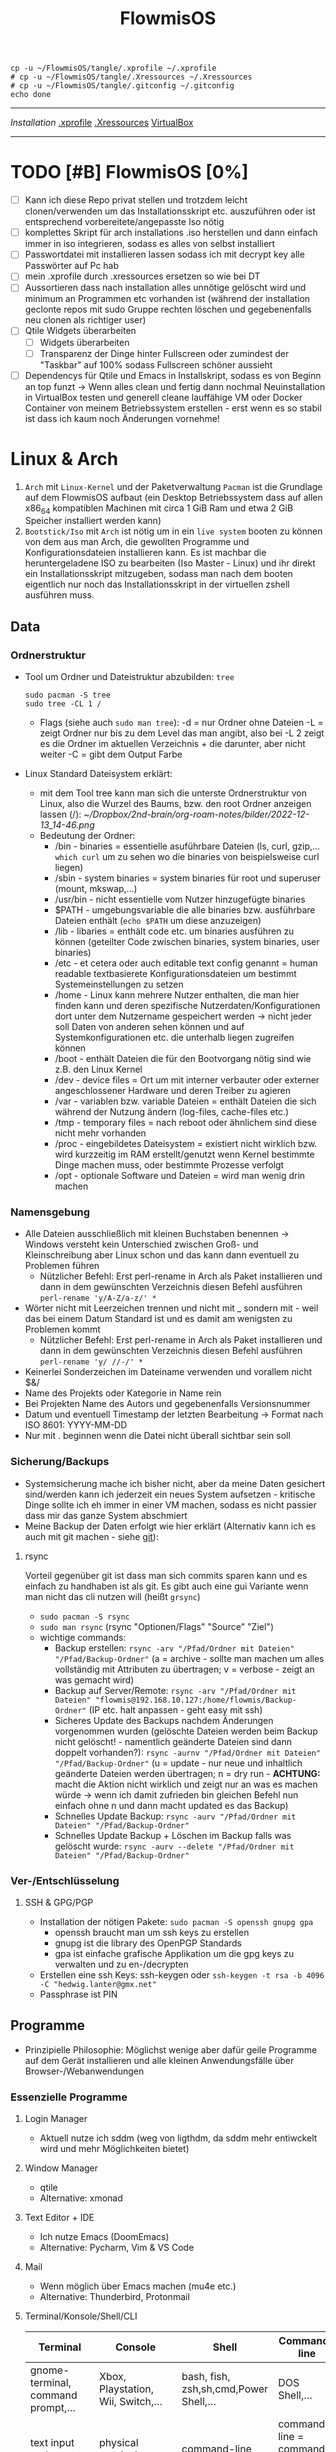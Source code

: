 :Einstellungen:
#+TITLE: FlowmisOS
#+STARTUP: folded hideblocks shrink
#+begin_src shell
cp -u ~/FlowmisOS/tangle/.xprofile ~/.xprofile
# cp -u ~/FlowmisOS/tangle/.Xressources ~/.Xressources
# cp -u ~/FlowmisOS/tangle/.gitconfig ~/.gitconfig
echo done
#+end_src

#+RESULTS:
: done

:END:
----------------------------------------------------------------------------------------------------------------------------------------------------------------------------------------------------------------------------------------------------------------------------------------
[[~/FlowmisOS/FlowmisOSinstall.org][Installation]]
[[org:~/FlowmisOS/FlowmisOS.org::.xprofile][.xprofile]]
[[org:~/FlowmisOS/FlowmisOS.org::.Xressources][.Xressources]]
[[org:~/FlowmisOS/FlowmisOS.org::Virtual Box][VirtualBox]]
----------------------------------------------------------------------------------------------------------------------------------------------------------------------------------------------------------------------------------------------------------------------------------------

* TODO [#B] FlowmisOS [0%]
:LOGBOOK:
:END:

  - [ ] Kann ich diese Repo privat stellen und trotzdem leicht clonen/verwenden um das Installationsskript etc. auszuführen oder ist entsprechend vorbereitete/angepasste Iso nötig
  - [ ] komplettes Skript für arch installations .iso herstellen und dann einfach immer in iso integrieren, sodass es alles von selbst installiert
  - [ ] Passwortdatei mit installieren lassen sodass ich mit decrypt key alle Passwörter auf Pc hab
  - [ ] mein .xprofile durch .xressources ersetzen so wie bei DT
  - [ ] Aussortieren dass nach installation alles unnötige gelöscht wird und minimum an Programmen etc vorhanden ist (während der installation geclonte repos mit sudo Gruppe rechten löschen und gegebenenfalls neu clonen als richtiger user)
  - [ ] Qtile Widgets überarbeiten
    - [ ] Widgets überarbeiten
    - [ ] Transparenz der Dinge hinter Fullscreen oder zumindest der "Taskbar" auf 100% sodass Fullscreen schöner aussieht
  - [ ] Dependencys für Qtile und Emacs in Installskript, sodass es von Beginn an top funzt -> Wenn alles clean und fertig dann nochmal Neuinstallation in VirtualBox testen und generell cleane lauffähige VM oder Docker Container von meinem Betriebssystem erstellen - erst wenn es so stabil ist dass ich kaum noch Änderungen vornehme!

* Linux & Arch

 1. ~Arch~ mit ~Linux-Kernel~ und der Paketverwaltung ~Pacman~ ist die Grundlage auf dem FlowmisOS aufbaut (ein Desktop Betriebssystem dass auf allen x86_64 kompatiblen Machinen mit circa 1 GiB Ram und etwa 2 GiB Speicher installiert werden kann)
 2. ~Bootstick/Iso~ mit ~Arch~ ist nötig um in ein ~live system~ booten zu können von dem aus man Arch, die gewollten Programme und Konfigurationsdateien installieren kann. Es ist machbar die heruntergeladene ISO zu bearbeiten (Iso Master - Linux) und ihr direkt ein Installationsskript mitzugeben, sodass man nach dem booten eigentlich nur noch das Installationsskript in der virtuellen zshell ausführen muss.

** Data

*** Ordnerstruktur

- Tool um Ordner und Dateistruktur abzubilden: =tree=
    #+begin_src shell :dir /sudo:: :results none
    sudo pacman -S tree
    sudo tree -CL 1 /
    #+end_src
  - Flags (siehe auch ~sudo man tree~):
    -d = nur Ordner ohne Dateien
    -L = zeigt Ordner nur bis zu dem Level das man angibt, also bei -L 2 zeigt es die Ordner im aktuellen Verzeichnis + die darunter, aber nicht weiter
    -C = gibt dem Output Farbe
- Linux Standard Dateisystem erklärt:
  - mit dem Tool tree kann man sich die unterste Ordnerstruktur von Linux, also die Wurzel des Baums, bzw. den root Ordner anzeigen lassen (/):
    [[~/Dropbox/2nd-brain/org-roam-notes/bilder/2022-12-13_14-46.png]]
  - Bedeutung der Ordner:
    - /bin - binaries = essentielle asuführbare Dateien (ls, curl, gzip,... ~which curl~ um zu sehen wo die binaries von beispielsweise curl liegen)
    - /sbin - system binaries = system binaries für root und superuser (mount, mkswap,...)
    - /usr/bin - nicht essentielle vom Nutzer hinzugefügte binaries
    - $PATH - umgebungsvariable die alle binaries bzw. ausführbare Dateien enthält (~echo $PATH~ um diese anzuzeigen)
    - /lib - libaries = enthält code etc. um binaries ausführen zu können (geteilter Code zwischen binaries, system binaries, user binaries)
    - /etc - et cetera oder auch editable text config genannt = human readable textbasierete Konfigurationsdateien um bestimmt Systemeinstellungen zu setzen
    - /home - Linux kann mehrere Nutzer enthalten, die man hier finden kann und deren spezifische Nutzerdaten/Konfigurationen dort unter dem Nutzername gespeichert werden -> nicht jeder soll Daten von anderen sehen können und auf Systemkonfigurationen etc. die unterhalb liegen zugreifen können
    - /boot - enthält Dateien die für den Bootvorgang nötig sind wie z.B. den Linux Kernel
    - /dev - device files = Ort um mit interner verbauter oder externer angeschlossener Hardware und deren Treiber zu agieren
    - /var - variablen bzw. variable Dateien = enthält Dateien die sich während der Nutzung ändern (log-files, cache-files etc.)
    - /tmp - temporary files = nach reboot oder ähnlichem sind diese nicht mehr vorhanden
    - /proc - eingebildetes Dateisystem = existiert nicht wirklich bzw. wird kurzzeitig im RAM erstellt/genutzt wenn Kernel bestimmte Dinge machen muss, oder bestimmte Prozesse verfolgt
    - /opt - optionale Software und Dateien = wird man wenig drin machen

*** Namensgebung

- Alle Dateien ausschließlich mit kleinen Buchstaben benennen -> Windows versteht kein Unterschied zwischen Groß- und Kleinschreibung aber Linux schon und das kann dann eventuell zu Problemen führen
  - Nützlicher Befehl: Erst perl-rename in Arch als Paket installieren und dann in dem gewünschten Verzeichnis diesen Befehl ausführen ~perl-rename 'y/A-Z/a-z/' *~
- Wörter nicht mit Leerzeichen trennen und nicht mit _ sondern mit - weil das bei einem Datum Standard ist und es damit am wenigsten zu Problemen kommt
  - Nützlicher Befehl: Erst perl-rename in Arch als Paket installieren und dann in dem gewünschten Verzeichnis diesen Befehl ausführen ~perl-rename 'y/ //-/' *~
- Keinerlei Sonderzeichen im Dateiname verwenden und vorallem nicht $&/
- Name des Projekts oder Kategorie in Name rein
- Bei Projekten Name des Autors und gegebenenfalls Versionsnummer
- Datum und eventuell Timestamp der letzten Bearbeitung -> Format nach ISO 8601: YYYY-MM-DD
- Nur mit . beginnen wenn die Datei nicht überall sichtbar sein soll

*** Sicherung/Backups

- Systemsicherung mache ich bisher nicht, aber da meine Daten gesichert sind/werden kann ich jederzeit ein neues System aufsetzen - kritische Dinge sollte ich eh immer in einer VM machen, sodass es nicht passier dass mir das ganze System abschmiert
- Meine Backup der Daten erfolgt wie hier erklärt (Alternativ kann ich es auch mit git machen - siehe [[file:~/FlowmisOS/FlowmisOS.org::Backup Data on Cold-Storage (Festplatte)][git]]):

**** rsync
Vorteil gegenüber git ist dass man sich commits sparen kann und es einfach zu handhaben ist als git. Es gibt auch eine gui Variante wenn man nicht das cli nutzen will (heißt =grsync=)
- ~sudo pacman -S rsync~
- ~sudo man rsync~ (rsync "Optionen/Flags" "Source" "Ziel")
- wichtige commands:
  - Backup erstellen: ~rsync -arv "/Pfad/Ordner mit Dateien" "/Pfad/Backup-Ordner"~ (a = archive - sollte man machen um alles vollständig mit Attributen zu übertragen; v = verbose - zeigt an was gemacht wird)
  - Backup auf Server/Remote: ~rsync -arv "/Pfad/Ordner mit Dateien" "flowmis@192.168.10.127:/home/flowmis/Backup-Ordner"~ (IP etc. halt anpassen - geht easy mit ssh)
  - Sicheres Update des Backups nachdem Änderungen vorgenommen wurden (gelöschte Dateien werden beim Backup nicht gelöscht! - namentlich geänderte Dateien sind dann doppelt vorhanden?):  ~rsync -aurnv "/Pfad/Ordner mit Dateien" "/Pfad/Backup-Ordner"~ (u = update - nur neue und inhaltlich geänderte Dateien werden übertragen; n = dry run - *ACHTUNG:* macht die Aktion nicht wirklich und zeigt nur an was es machen würde -> wenn ich damit zufrieden bin gleichen Befehl nun einfach ohne n und dann macht updated es das Backup)
  - Schnelles Update Backup:  ~rsync -aurv "/Pfad/Ordner mit Dateien" "/Pfad/Backup-Ordner"~
  - Schnelles Update Backup + Löschen im Backup falls was gelöscht wurde:  ~rsync -aurv --delete "/Pfad/Ordner mit Dateien" "/Pfad/Backup-Ordner"~

*** Ver-/Entschlüsselung
**** SSH & GPG/PGP

- Installation der nötigen Pakete: ~sudo pacman -S openssh gnupg gpa~
  - openssh braucht man um ssh keys zu erstellen
  - gnupg ist die library des OpenPGP Standards
  - gpa ist einfache grafische Applikation um die gpg keys zu verwalten und zu en-/decrypten
- Erstellen eine ssh Keys: ssh-keygen oder ~ssh-keygen -t rsa -b 4096 -C "hedwig.lanter@gmx.net"~
- Passphrase ist PIN

** Programme
- Prinzipielle Philosophie: Möglichst wenige aber dafür geile Programme auf dem Gerät installieren und alle kleinen Anwendungsfälle über Browser-/Webanwendungen
*** Essenzielle Programme
**** Login Manager

- Aktuell nutze ich sddm (weg von ligthdm, da sddm mehr entiwckelt wird und mehr Möglichkeiten bietet)

**** Window Manager

- qtile
- Alternative: xmonad

**** Text Editor + IDE

- Ich nutze Emacs (DoomEmacs)
- Alternative: Pycharm, Vim & VS Code

**** Mail

- Wenn möglich über Emacs machen (mu4e etc.)
- Alternative: Thunderbird, Protonmail

**** Terminal/Konsole/Shell/CLI

| Terminal                                                                                    | Console                                                                                                                                          | Shell                                                                                                     | Command-line                                                                                                                                     |
| <35>                                                                                        | <35>                                                                                                                                             | <35>                                                                                                      | <35>                                                                                                                                             |
|---------------------------------------------------------------------------------------------+--------------------------------------------------------------------------------------------------------------------------------------------------+-----------------------------------------------------------------------------------------------------------+--------------------------------------------------------------------------------------------------------------------------------------------------|
| gnome-terminal, command prompt,...                                                          | Xbox, Playstation, Wii, Switch,...                                                                                                               | bash, fish, zsh,sh,cmd,Power Shell,...                                                                    | DOS Shell,...                                                                                                                                    |
| text input and output environment                                                           | physical terminal = console                                                                                                                      | command-line interpreter                                                                                  | command line = command prompt = type of interface                                                                                                |
| wrapper program that runs a shell & allows to enter commands                                | -                                                                                                                                                | shell = program that actually processes commands and outputs results                                      | command-line interface = any type of interface that is used to enter (textual) commands. One of these is the terminal, but some programs have their own command-line interfaces |
| a program that displays a graphical interface and allows you to interact with the shell     | consisted of a single keyboard and monitor plugged into a dedicated serial console port on a computer for low-level direct communication with the operating system | is a user interface for accessing the services of an operating system                                     | a computer program that processes commands in the form of lines of text - user typically interacts with the shell via a command-line interface (CLI) |
| a device that allows users to interact with computers, typically via a keyboard and display | a physical terminal that is the primary terminal that is directly connected to a machine - it is recognized by the operating system as a (kernel-implemented) terminal | a primary interface that users see when they log in, and its primary function is to launch other programs | an interface that allows a user to type a command (which is expressed as a sequence of characters — typically a command name followed by some parameters) and then press the Return key to execute that command |

- fish, alacritty, aber auch einfach bash sind gut genug für mich mit wenigen Einstellungen
- longterm will ich auf eshell switchen
- Alternative: zsh

**** Browser

- bin mit Brave zufrieden
- Alternative: Firefox https://www.mozilla.org/

**** Passwortmanager

- bin mit KeepassXC zufrieden
- Alternative: Pass (standard unix tool)

**** Git

- Git kann für dein Eigengebrauch sowie für kollektive Bearbeitung von Dateien genutzt werden, da es Veränderungen über die Zeit zu dokumentieren vermag
    #+CAPTION: Git Overview
    #+ATTR_HTML: :width 800
    [[file:bilder/2022-12-15-git-5.png]]
- Git nutzt Kryptographie und die die Integrität der Daten sicherzustellen. Jede Datei und jeder Commit der in ein Repo eingeht und verändert wird, wird mit in einem Hashfunktion gegeben und führt zu einer checksum. Jeder geänderter Bit würde die Checksum verändern und dadurch wird sichergestellt, dass keine Bits verloren gehen. Jede Änderung einer Datei, eines Commits,... führt dazu dass sich die ID und die IDs aller darauf folgenden Sicherungspunkte ändern. Bei einer Commit ID kann man sicher sein dass das Projekt exakt dem Inhalt des zuvor gemachten Commits entspricht und am Commit selbst nichts verändert wurde und zudem, dass nichts in der Geschichte bis zu diesem Commit verändert wurde, da auch das die aktuelle Commit ID ändern würde.

***** Tipps

- _Commit:_
  1. Add the _right_ changes
     - Nicht einfach alles was verändert wurde in einen commit packen - nur das stagen was inhaltlich gut in einen aussagekräftigen commit passt
     - große commits lieber aufteilen und mehrmals nach unterschiedlichen Themen stagen
     - auch innerhalb einer Datei kann man auswählen welche von mehreren Änderungen man stagen will: ~git add -p "Dateiname"~ + mit y und n wählen was gestaged werden soll -> git status sollte dann die Datei bei staged und unstaged aufführen
  2. Compose _good_ commit messages
     - Zeile 1: Subject - Kurzbeschreibung (sollte gewisse Länge nicht unterschreiten)
     - Zeile 3 (durch leere Zeile 2 erkennt git das nun der Body kommt): Body - more detailed (was wurde geändert und warum, auf was muss weiter geachtet werden...)
  3. check the subject and body of commits with ~git log~
- _Branching Strategies:_
    #+CAPTION: Git Overview
    #+ATTR_HTML: :width 800
    [[file:bilder/2022-12-15-git-1.png]]
  1. Da git es einem nicht vorschreibt sollte im Team ein branching workflow schriftlich im Repo ausgemacht werden (avoid collisions and mistakes) - Abhängig von Größe des Teams/Projekts und wie Veröffentlichungen etc. gehandhabt werden -> erlaubt neuen Teilnehmern schnellen Einstieg
  2. Sinnvoll ist beispielsweise eine funktionelle Aufteilung in feature (short-lived branch die in develop branch münden), develop (mündet nach gewisser Testphase in main branch) & main (long-running branch) branches!
  3. Unterschiedliche Workflows:
    #+CAPTION: Subversion-Style Workflow
    #+ATTR_HTML: :width 800
    [[file:bilder/2022-12-15-git-2.png]]
    A centralized workflow is very common, especially from people transitioning from a centralized system. Git will not allow you to push if someone has pushed since the last time you fetched, so a centralized model where all developers push to the same server works just fine.
    #+CAPTION: Integration Manager Workflow
    #+ATTR_HTML: :width 800
    [[file:bilder/2022-12-15-git-3.png]]
    integration manager — person who commits to the 'blessed' repository. A number of developers then clone from that repository, push to their own independent repositories, and ask the integrator to pull in their changes. This is the type of development model often seen with open source or GitHub repositories.
    #+CAPTION: Dictator and Lieutenants Workflow
    #+ATTR_HTML: :width 800
    [[file:bilder/2022-12-15-git-4.png]]
    workflow like that of the Linux kernel. People ('lieutenants') are in charge of a specific subsystem of the project and they merge in all changes related to that subsystem. Another integrator (the 'dictator') can pull changes from only his/her lieutenants and then push to the 'blessed' repository that everyone then clones from again.
- _Pull Request:_
  1. Sinnvoll wenn man will das eine andere Person über bestimmt Comits drüber schaut bevor diese in den Branch aufgenommen werden
  2. Es lädt andere Leute dazu ein Feedback zu geben bevor der Merge stattfindet - wenn es noch nicht gut genug ist wird der request nicht akzeptiert
  3. Ist die Änderung von der oder den anderen Personen akzeptiert kann ein pull request gemerged werden in den branch
  4. Pull Requests sind die Methode um Code etc. zu anderen Repos beizusteuern, auf die man keine ausreichenden Zugriffsrechte hat um es selbst zu mergen
  5. Standard Workflow: Man forkt sich eine Repo. Man nimmt Änderungen vor und wenn man zufrieden ist macht man einen Pull Request. Je nach Interface Github/Gitlab/... sieht es leicht unterschiedlich aus, aber vom Prinzip geht man hin auf beispielsweise Github und schaut sich eine Repo an. Nun will man etwas ändern. Hierzu drückt man fork und wählt den Ort aus wo der Fork hin soll. Nun kann man den fork auf das eigene System clonen (~git clone~) und mit ~checkout~ auf den Branch wechseln um diesen zu bearbeiten. Ist man mit den Änderungen zufrieden commited man und pusht alles in den Fork. Nun geht man auf github um dort einen Pull Request zu erstellen. Nun liegt es am Maintainer ob die Änderungen akzeptiert werden
- _Merge Conflicts:_
  - Sollen Commits aus unterschiedlichen Quellen integriert werden, kann es zu Konfilkten kommen
  - meistens kommt es nicht zu ernsten Konflikten und git kann erkennen was gewollt ist, aber wenn 2 Quellen die gleiche Datei unterschiedlich bearbeiten und dann pushen, ohne die Änderungen von dem der zuerst gepusht hat zu pullen kommt es zu einem Konflikt, da git nicht wissen kann ob der zweite push stattgefunden hätte wenn derjenige zuvor die Änderung gesehen hätte indem er die Änderungen gepulled hätte. Ebenso kommt es zum Konflikt wenn eine Quelle eine Datei löscht und die andere die Datei bearbeitet pushen will
  - git status zeigt uns dass beim mergen etwas schief ging und welches die Pfade bzw. Dateien sind die nicht gemerged werden konnten
  - Man muss Konflikte nicht zwingend auflösen, aber man muss sich darum kümmern, da git sonst durchgehend nervt -> Man kann Konflikte rückgängig machen indem man zu dem Punkt geht der vor dem Konflikt war. ~git merge --abort~ (oder ~git rebase --abort~ wenn beim rebase ein Konflikt aufkommt)
  - tritt ein merge Konflikt auf, markiert git dies in der Datei die Probleme verursacht hat:
     <<<<<<< - zeigt den Start des Problems im aktuellen Branch
     ======= = - trennt es von der andern Ursache für den Konflikt(kommt davor oder danach nichts wurde es gelöscht und man muss entscheiden ob man es nun löschen oder behalten will - gegebenenfalls muss Rücksprache gehalten werden, ob er es beispielsweise ergänzt oder ich es lösche sodass unsere Dateien gleich sind)
     >>>>>>> - zeigt das Ende des Problems
  - nach dem Lösen des Konflikt muss man erneut die von den Konflikten befreite Datei committen
  - *Fast-Forward-Merge* - kann man machen wenn man geforked ist etwas geändert hat und dieses nun ohne das Konflikte entstehen wieder in den Hauptbranch merged -> Beide Branches teilen dann wieder die selbe History. Meistens ist es jedoch der Fall dass der Branch von dem geforked wurde sich zwischenzeitlich auch geändert hat! Hierfür braucht man dann einen Merge Commit
  - *Merge Commmit* - wird automatisch von git erstellt wird wenn zwei branches gemerged werden. Die History zeigt dann auch an dass es zwischenzeitlich zwei oder mehr als zwei unterschiedliche Branches gab! Das wollen nicht alle Projekte, da eine gerade History einfacher nachzuvollziehen ist -> Hier kann man eine Rebase Aktion durchführen
  - In Magit kann ich mir auch innerhalb einer Datei bestimmte Änderungen stagen und commiten und Probleme nach und nach lösen?
- _Rebase:_
  - Bei min 2 Branches (Branch A & Branch B) die zwischenzeitlich unterschiedliche Historie haben und bei denen man einen Merge Commit vermeiden möchte, kann man beispielsweise Branch A quasi bis zum letzten commit bei dem die History noch gleich war wie bei Branch B "löschen/parken", dann alle Änderungen von Branch B übernehmen und nun schauen ob im Anschluss die anderen Änderungen des Branch A ohne Konflikte angehängt werden können. Dadurch ändert man die Historie von Branch A, da man ja quasi die Änderungen von Branch B im Nachhinein zwischen rein schiebt. Wenn noch nicht gepusht wurde wird einfach ein neuer commit erstellt. Hat man jedoch bereits gepusht/gepublished hat man ein Problem und kann nicht so leicht rebasen, da ja zwischenzeitlich jemand anderes an Branch A weitergearbeitet haben kann, den es nun mit der vorherigen Historie nicht mehr gibt! -> Es gilt also: DO NOT USE REBASE ON COMMITS THAT YOU'VE ALREADY PUSHED/SHARED ON A REMOTE REPOSITORY - nur lokal rebasen um aufzuräumen bevor man pushed ;)

| Befehl                  | Beschriebung                                                                                                      |
|-------------------------+-------------------------------------------------------------------------------------------------------------------+
| git diff                | zeigt Unterschiede an                                                                                             |
| git branch              | zeigt die Branches                                                                                                |
| git branch -M main      | benennt Hauptbranch um von master zu main - wegen neuen Sprachregeln wo es kein Master und Slave geben soll       |
| git branch r/a          | r zeigt remote branches und a zeigt alle branches                                                                 |
| git branch feature-a    | macht neuen branch mit Name feature a -> hier kann man ohne Hauptbranch zu gefährden beliebig herumspielen        |
| git checkout feature-a  | wechselt auf feature-a branch                                                                                     |
| git checkout -          | wechselt auf main branch bzw. auf einen anderen                                                                   |
| git log                 | zeigt die commits an                                                                                              |
| git add ./*/Dateiname   | Staging von veränderten Dateien                                                                                   |
| git commit -m "Text"    | richtet Checkpoints ein und hier sollte genau beschrieben werden was geändert wurde da man vll wieder zurück will |
| git push -u origin main | Pusht die locale Repo hoch (falls sie master statt main hat muss dass noch ändern)                                |
| git push                | Pusht veränderungen hoch                                                                                          |
| git status              | zeigt momentanen Status des Branches an und sagt was zu machen ist                                                |
| git pull                | holt alles runter falls sich etwas verändert hat und man es local noch nicht hat                                  |
| git branch -d Name      | Köscht Brach der Name heissttxt                                                                                   |

***** config und credentials

#+begin_src shell :tangle tangle/.gitconfig
[user]
name = flowmis
email = hedwig.lanter@gmx.de
[credential]
helper = store
#+end_src

1. Neuer Token(ist als Passw. für remote zugriff auf Repo nötig): UserIcon oben rechts auf Hompage -> Settings -> Developer --> Neuer Token (Ablaufdatum eingeben und repo ankreuzen - sollte als Rechtevergabe ausreichen)
2. Git installieren: sudo pacman -S git
3. Git credentials einrichten:
        git config --global user.name flowmis                   -> Global user config
        git config --global user.email hedwig.lanter@gmx.de     -> Global user config
        git config -l                                           -> Status überprüfen
        git config --global credential.helper store             -> keine ständige Neuanmeldung (Geht auch über SSH-Verbindung)
4. Git Initialisierung:
        In Verzeichnis für Repo navigieren
        git init .                                              -> Neues git initiieren (nur falls nötig)
        oder: git clone "Link zur Repo"                         -> Files werden heruntergeladen
        oder: git pull und git merge je nachdem was der Stand ist

***** SSH & Github

- SSH-Key erstellen siehe [[file:~/FlowmisOS/FlowmisOS.org::SSH & GPG/PGP][hier]]
- Bei Github anmelden und Public SSH-Key dort hinzufügen
- Nun kann ich Repo etc über ssh statt https downloaden und brauche keine git-credential Datei für private Repos!
- Wenn ich meine Daten von der Festplatte ziehe kann ich auch meinen SSH-Key mit kopieren statt neue zu erstellen kann ich dann direkt auf Github zugreifen?
- git clone mit ssh link (Achtung nicht mit https:// link!) und ssh keys in github hinzufügen und in home/flowmis/.ssh erstellen mit dem Befehl: ~ssh-keygen -t rsa -b 4096 -C "hedwig.lanter@gmx.net"~ -> Passphrase etc. einfach weglassen und dann mit ~cat~ den pub Key auslesen und komplett kopieren um ihn in Github hinzuzufügen
- [[https://docs.github.com/en/authentication/connecting-to-github-with-ssh/generating-a-new-ssh-key-and-adding-it-to-the-ssh-agent][Key lokal hinzufügen]]
- [[https://docs.github.com/en/authentication/connecting-to-github-with-ssh/adding-a-new-ssh-key-to-your-github-account][Key auf Github hinzufügen]]

***** Backup Data on Cold-Storage (Festplatte)

  1. in Ordner 1 gehen von dem Backup gemacht werden soll und git repo initiieren ~git init~ (alternativ in leerem Ornder ~git init~ und dann alle Dateien in diesen Ordner kopieren)
  2. ~git status~ um die vorhandenen Dateien und Ordner anzuzeigen
  3. ~vim .gitignore~ und ergänzen um Name von Dateien/Ordner, die nicht gestaged, gecloned,... werden sollen -> nun nochmals ~git status~ und Dateien/Ordner sollten nun nicht mehr angezeigt werden
  4. ~git add .~
  5. ~git status~ (Dateien sollten nun grün, also gestaged sein)
  6. ~git commit -m "erster commit"~
  7. in den Ornder 2 gehen wo das Backup rein soll und dort ~git init~ + ~git remote add origin "Pfad zum Ordner 1"~
  8. zurück in Ordner 1 gehen und ~git remote add origin "Pfad zum Ordner 2"~ die beiden Ordner koppeln
  9. In Ordner 2 gehen und Dateien laden mit ~git pull origin master~
  10. Nun ein Skript erstellen das aus Ordner 2 ~git pull~ ausführt und regelmäßig und vorallem vor dem update des backups mit git pull in Ordner 1 die Änderungen committen!
  11. _Alternativ git bundle oder git mirror:_
    ~git bundle~ - 1 Datei die man leicht kopieren kann oder per Mail verschicken
      - See [[https://git-scm.com/book/en/v2/Git-Tools-Bundling][bundle]] - also [[https://stackoverflow.com/questions/2545765/how-can-i-email-someone-a-git-repository/2545784#2545784]["How can I email someone a git repository?"]] with the command: ~git bundle create /tmp/foo-all --all~
      - using that bundle, you can clone it, specifying a non-existent folder (outside of any git repo): ~git clone /tmp/foo-all newFolder~
    ~git clone --mirror other/repo.git~
  12. _Unterschied mirror & bundle:_
    ~git bundle --all~
      - docs: man git-bundle, man git-rev-list
      - Atomic = "Hot-Copy"
      - Bundles are dump files and can be directly used with git (verify, clone, etc.).
      - Supports incremental extraction.
      - Verifiable via git bundle verify.
    ~git clone --mirror~
      - docs: man git-clone, man git-fsck, What's the difference between git clone --mirror and git clone --bare
      - Atomic = "Hot-Copy"
      - Mirrors are real git repositories.
      - Primary intention of this command is to build a full active mirror, that periodically fetches updates from the original repository.
      - Supports hardlinks for mirrors on same file system to avoid wasting space.
      - Verifiable via git fsck.
      - Mirrors can be used as a basis for a full file backup script.

**** Pacman

https://wiki.archlinux.de/title/Pacman
- Spiegelserver richtig einrichten dass hier keine Probleme entstehen

| man pacman             | Manual                                                                        |
| <30>                   | <120>                                                                         |
|------------------------+-------------------------------------------------------------------------------|
| pacman -S              | Packet installieren                                                           |
|                        | sudo pacman -S emacs -> installiert EMACS                                     |
| pacman -Sy             | nur sync (=apt-get update)                                                    |
| pacman -Syu            | sync und update (=apt-get update + apt-get upgrade)                           |
| pacman -Ss emacs       | sucht nach Paketen zu EMACS                                                   |
| pacman -Ss ^emacs      | sucht nach Paketen die mit emacs beginnen                                     |
| pacman -R emacs        | Remove package EMACS                                                          |
| pacman -Rs emacs       | Remove package EMACS + Dependencies                                           |
| pacman -Rns emacs      | Remove Paket + Dependencies + Configfiles des Programms -> vollst. deinstall. |
| pacman -Q              | zeigt alle installierten Pakete an                                            |
| pacman -Qe             | zeigt nur die Programme an die man selbst installiert hat                     |
| pacman -Qdt            | zeigt nicht mehr benötigte dependencies                                       |
| pacman -U emacs.tar.gz | installiert lokale Datei emacs.tar.gz                                         |

**** Weitere Programme

- ScreenRecorder: deepin-screen-recorder
- Screenshots: flameshot (ähnlich zu snipping tool) -> Alternative: spectacle od. maim (Nachfolger von scrot)
- Task-Manger: htop -> Alternative: interactive process viewer
- Programme öffnen: rofi -> Alternative: dmenu
- Backup: Timeshift, Git, rsync, VM-Snapshot bzw. Art Image
- Office: [[https://www.libreoffice.org/][LibreOffice]]
- Videoplayer: VLC https://www.videolan.org/vlc/index.html
- Zeichenprogramm: Pinta Paint ersatz
- Musikplayer: Clementine (+ Spotify Plugin) braucht Premium Account
- Musik hören/downloaden ohne Werbung: Nuclear Music Streaming App for Windows, Linux, Mac  bissl im Graubereich aber nicer shit (siehe Video von DT)
- Videokonverter: Handbrake
- Bildbearbeitung: Gimp https://www.gimp.org/ -> geiles Tool (kann auch screenshots)
- Videobearbeitungsprogramm: Kdenlive
- Inkscape is a vector graphics editor: Inkscape https://inkscape.org/
- Virtual Box: VirtualMachine https://www.virtualbox.org/
- Spiele: Steam
- Multimediaplattform: Kodi Filme, Serien, Musik, Fernsehen und vieles mehr
- Ebook Manager und Reader: Calibre
- Audio Konverter: DeaDBeeF https://deadbeef.sourceforge.io/
- Kommunikationstool/Hub unterschiedlicher Messenger Apps: Rambox https://rambox.pro/#home
- Files zwischen Betriebssystemen tauschen: NitroShare Daten übertragen auf Handy oder zwischen PCs
- video conferencing: Jitsi https://jitsi.org/
- Programminstaller: Appstore https://app-outlet.github.io/
- Paketverwaltung: Synaptics (sudo apt install synaptic)
- Desktopaussehen verändern: Gnome Tweak Tool Alternative: arch-tweak-tool (sinnvoll bei qtile?)
- System optimzer and application monitor: Stacer https://github.com/oguzhaninan/Stacer

***** Rofi

#+begin_src sh
cd ~/.config/rofi/ && git clone --depth=1 https://github.com/adi1090x/rofi.git
#+end_src

#+begin_src sh :tangle tangle/config.rasi
  configuration {
    display-drun: "Applications:";
    display-window: "Windows:";
    drun-display-format: "{name}";
    font: "JetBrainsMono Nerd Font Medium 10";
    modi: "window,run,drun";
  }
  @theme "/dev/null"
  * {
    bg: #11121D;
    bg-alt: #444b6a;
    fg: #FFFFFF;
    fg-alt: #787c99;
    background-color: @bg;
    border: 0;
    margin: 0;
    padding: 0;
    spacing: 0;
  }
  window {
    width: 30%;
  }
  element {
    padding: 8 0;
    text-color: @fg-alt;
  }
  element selected {
    text-color: @fg;
  }
  element-text {
    background-color: inherit;
    text-color: inherit;
    vertical-align: 0.5;
  }
  element-icon {
    size: 30;
  }
  entry {
    background-color: @bg-alt;
    padding: 12;
    text-color: @fg;
  }
  inputbar {
    children: [prompt, entry];
  }
  listview {
    padding: 8 12;
    background-color: @bg;
    columns: 1;
    lines: 8;
  }
  mainbox {
    background-color: @bg;
    children: [inputbar, listview];
  }
  prompt {
    background-color: @bg-alt;
    enabled: true;
    padding: 12 0 0 12;
    text-color: @fg;
  }
  /* vim: ft=sass
#+end_src

- Falls ich diese config will muss ich oben das verschiebungsskript ergänzen. Momentan benutze ich diese flexiblere Variante: https://github.com/adi1090x/rofi mit den folgenden zwei Sourceblocks (qtile ist momentan auf diese angepasst)

#+begin_src rasi :tangle tangle/mane.rasi
/*
 *
 * Config bearbeitet von Mane
 *
 */

configuration {
	font:							"Noto Sans Bold 10";
    show-icons:                     true;
	icon-theme: 					"Papirus";
    display-drun: 					"";
    drun-display-format:            "{name}";
    disable-history:                false;
	sidebar-mode: 					false;
}

 * {
    background:                     #282c34a7;
    background-alt:              	#00000000;
    background-bar:                 #f2f2f215;
    foreground:                     #f2f2f2EE;
    accent:			            	#3DAEE966;
}

window {
    transparency:                   "real";
    background-color:               @background;
    text-color:                     @foreground;
	border:							0px;
	border-color:					@border;
    border-radius:                  0px;
	width:							100%;
	height:							100%;
}

prompt {
    enabled: 						true;
	padding: 						0.30% 1% 0% -0.5%;
	background-color: 				@background-alt;
	text-color: 					@foreground;
	font:							"FantasqueSansMono Nerd Font 12";
}

entry {
    background-color:               @background-alt;
    text-color:                     @foreground;
    placeholder-color:              @foreground;
    expand:                         true;
    horizontal-align:               0;
    placeholder:                    "Search";
    padding:                        0.10% 0% 0% 0%;
    blink:                          true;
}

inputbar {
	children: 						[ prompt, entry ];
    background-color:               @background-bar;
    text-color:                     @foreground;
    expand:                         false;
	border:							0% 0% 0% 0%;
    border-radius:                  12px;
	border-color:					@accent;
    margin:                         0% 25% 0% 25%;
    padding:                        1.5%;
}

listview {
    background-color:               @background-alt;
    columns:                        6;
    lines:                          4;
    spacing:                        0%;
    cycle:                          false;
    dynamic:                        true;
    layout:                         vertical;
}

mainbox {
    background-color:               @background;
	border:							0% 0% 0% 0%;
    border-radius:                  0% 0% 0% 0%;
	border-color:					@accent;
    children:                       [ inputbar, listview ];
    spacing:                       	8%;
    padding:                        10% 12.5% 10% 12.5%;
}

element {
    background-color:               @background-alt;
    text-color:                     @foreground;
    orientation:                    vertical;
    border-radius:                  0%;
    padding:                        2.5% 0% 2.5% 0%;
}

element-icon {
    background-color: 				@background-alt;
    text-color:       				inherit;
    horizontal-align:               0.5;
    vertical-align:                 0.5;
    size:                           60px;
    border:                         0px;
}

element-text {
    background-color: 				@background-alt;
    text-color:       				inherit;
    expand:                         true;
    horizontal-align:               0.5;
    vertical-align:                 0.5;
    margin:                         0.5% 0.5% -0.5% 0.5%;
}

element selected {
    background-color:               @background-bar;
    text-color:                     @foreground;
	border:							0% 0% 0% 0%;
    border-radius:                  12px;
    border-color:                  	@accent;
}
#+end_src

#+begin_src sh :tangle tangle/launcher.sh
#!/usr/bin/env bash

## Author  : Aditya Shakya
## Mail    : adi1090x@gmail.com
## Github  : @adi1090x
## Twitter : @adi1090x

# Available Styles
# >> Created and tested on : rofi 1.6.0-1
#
# blurry	blurry_full		kde_simplemenu		kde_krunner		launchpad
# gnome_do	slingshot		appdrawer			appdrawer_alt	appfolder
# column	row				row_center			screen			row_dock		row_dropdown

theme="mane"
dir="$HOME/.config/rofi/launchers/misc"

# comment these lines to disable random style
#themes=($(ls -p --hide="launcher.sh" $dir))
#theme="${themes[$(( $RANDOM % 16 ))]}"

rofi -no-lazy-grab -show drun -modi drun -theme $dir/"$theme"
#+end_src

***** Screencapture
***** Pycharm über snap

Install snap: https://snapcraft.io/install/snap-store/arch
Achtung vll muss man vor install pycharm rebooten!

#+begin_src sh
sudo systemctl enable --now snapd.socket
sudo ln -s /var/lib/snapd/snap /snap
sudo snap install pycharm-community --classic
#+end_src

Öffnen falls anders nicht möglich über: snap run pycharm-community (snap help zeigt alles was man zu snap benötigt!)

***** Sonstige Programme

#+begin_src sh  :dir /sudo::
sudo pacman -S simplescreenrecorder viewnior deepin-screen-recorder flameshot gimp pinta vlc kdenlive thunderbird libreoffice virtualbox gpa rofi ditaa
#+end_src

***** Virtual Box

- virtualbox-guest-utils mit pacman installieren + VBoxClient-all als cmd in Startupskript um clipboard dragandrop etc. zu aktivieren + Einstellungen der VM -> Allgeimene -> Erweiterte -> Gemeinsame Zwischenablage auf bidirektional -> Drag'n'Drop auf bidirektional
  siehe [[https://wiki.archlinux.org/title/VirtualBox/Install_Arch_Linux_as_a_guest][HIER]]
- Gemeinsamer Ordner host & guest: sudo mount -t vboxsf sharewinarch /home/flowmis/sharewinarch/
- Achtung bei VirtualBox kann es zu Problemen mit Kernel kommen - installiere: sudo pacman -S virtualbox-host-modules-arch (kann sein dass andere bereits installiert sind dann fragt pacman ob diese gelöscht werden sollen und man muss es bestätigen)

****** Download

- Extension Pack und VirtualBox von [[https://www.virtualbox.org/wiki/Downloads][hier]]
- virtualbox kann ich in Arch auch durch meinen Packetmanager installieren

****** Extension pack installieren

- in Arch?
- Windows
  - check virtualbox for updates & update
  - download Extension pack and check if version is the same than virtual box
  - Einstellungen -> Zusatzpakete -> Paket das gedownloaded wurde installieren

****** Installieren von images

- =Neu= -> je nach Name den man der Maschine gibt sucht es automatisch richtige Version und Typ - ansonsten manuell wählen -> Einstellungen folgen bis Maschine erstellt wurde -> Maschine auswählen und =Ändern= drücken -> =System= -> uncheck =Diskettenlaufwerk= -> check =EFI aktivieren= -> =Prozessor= -> Einstellen wie viele Prozessoren ich geben will -> =Massenspeicher= -> Unter =Controller:IDE= die .iso Datei reinladen -> =Starten= der Maschine -> Maschine nach der Installation herunterfahren ->  =Massenspeicher=  und .iso entfernen -> Maschine nun fertig und kann gestartet werden

****** Keybindings

Mit rechter Strg Taste + f oder + c kann man in sklaierten Modus oder Fullscreen Modus wechseln

* Systemkonfigurationen

** Aussehen

Themes werden bei Linux meist mit GTK und Qt angefertigt und eingestellt -> folgende 2 Programme sind nötig: sudo pacman -S lxappearance qt5ct -> Hier kann man nach Themes suchen: https://archlinux.org/packages
    -> Falls qt5ct die Umgebungsvariable nicht findet: Einfach eine neue Zeile aufmachen in der Datei /etc/environment und dort folgendes reinschreiben: QT_QPA_PLATFORMTHEME=qt5ct
Es kann das meiste eingestellt werden mit qt5ct, lxappearance, grub-tweaks, archlinux-tweak-tool
Downloaden kann man vieles [[https://www.gnome-look.org/][HIER]]

*** Themes
*** Icons
*** Cursor

*** Login Manager

- Ich verwende aktuell sddm mit sugar-candy als theme
- Nach der Installation ist der Standard Login Screen aktiviert und (hier: sudo nvim /etc/sddm.conf.d/kde_settings.conf) noch keine config vorhanden
- Um die config zu schreiben einfach das arch-tweak-tool installieren und in den su Modus wechseln und vom Terminal aus im su Modus mit ~archlinux-tweak-tool~ das Tool starten -> in Login wechseln und das zuvor installierte Theme (mit yay installiert) auswählen -> auto-login aktivieren und Desktop Session auf qtile stellen -> Apply Settings -> im Terminal oder in der Gui sollte nun erscheinen dass Theme aktiviert wurde!

#+begin_src sh :tangle no
yay -S sddm-sugar-dark sddm-sugar-candy-git     #Achtung: Geht nur im Terminal wegen Bestätigungen und sudo-privileges
#+end_src

- Anschließend sollte die config vorhanden sein und man kann Themes auch ohne das Tool wechseln indem man ([[/etc/sddm.conf.d/kde_settings.conf][hier]]: ~sudo nvim /etc/sddm.conf.d/kde_settings.conf~) unter Current das Theme angibt das man haben will -> wie z.B. hier: Current=sugar-dark oder Current=Sugar-Candy
- Einstellungen zum Theme kann man hier vornehmen:
  - [[/usr/share/sddm/themes/sugar-dark/theme.conf][sugar-dark Theme]]:

#+begin_src  :dir /sudo::
sudo cp -r /home/flowmis/FlowmisOS/Backgrounds/Hintergrund.jpg /usr/share/sddm/themes/sugar-dark/Hintergrund.jpg
sudo sed -i 's/Background="Background.jpg"/Background="Hintergrund.jpg"/g' /usr/share/sddm/themes/sugar-dark/theme.conf
#+end_src

  - [[/usr/share/sddm/themes/sugar-candy/theme.conf][sugar-candy-Theme]]

#+begin_src sh  :dir /sudo::
sudo cp -r /home/flowmis/FlowmisOS/Backgrounds/Hintergrund.jpg /usr/share/sddm/themes/sugar-candy/Backgrounds/Hintergrund.jpg
sudo chmod +666 /usr/share/sddm/themes/sugar-candy/Backgrounds/Hintergrund.jpg
sudo sed -i 's/Mountain.jpg"/Hintergrund.jpg"/g' /usr/share/sddm/themes/sugar-candy/theme.conf
sudo sed -i 's/BlurRadius="100"/BlurRadius="35"/g' /usr/share/sddm/themes/sugar-candy/theme.conf
sudo sed -i 's/HeaderText="Welcome!"/HeaderText="Hi Mane!"/g' /usr/share/sddm/themes/sugar-candy/theme.conf
sudo sed -i 's/TranslatePlaceholderUsername=""/TranslatePlaceholderUsername="Benutzername"/g' /usr/share/sddm/themes/sugar-candy/theme.conf
sudo sed -i 's/TranslatePlaceholderPassword=""/TranslatePlaceholderPassword="Passwort"/g' /usr/share/sddm/themes/sugar-candy/theme.conf
sudo sed -i 's/TranslateShowPassword=""/TranslateShowPassword="Passwort anzeigen"/g' /usr/share/sddm/themes/sugar-candy/theme.conf
sudo sed -i 's/TranslateLogin=""/TranslateLogin="Anmelden"/g' /usr/share/sddm/themes/sugar-candy/theme.conf
sudo sed -i 's/TranslateLoginFailedWarning=""/TranslateLoginFailedWarning="Anmeldung fehlgeschlagen"/g' /usr/share/sddm/themes/sugar-candy/theme.conf
sudo sed -i 's/TranslateCapslockWarning=""/TranslateCapslockWarning="Capslock aktiv"/g' /usr/share/sddm/themes/sugar-candy/theme.conf
sudo sed -i 's/TranslateReboot=""/TranslateReboot="Neu starten"/g' /usr/share/sddm/themes/sugar-candy/theme.conf
sudo sed -i 's/TranslateShutdown=""/TranslateShutdown="Herunterfahren"/g' /usr/share/sddm/themes/sugar-candy/theme.conf
#+end_src

    #+RESULTS:

** Externe Geräte
*** Speicher

Festplatten anzeigen - wenn ich alles wie hier beschrieben installiert habe sollte es ausreichen folgendes zu installieren und pacman übernimmt das mounten von selbst
  - ~pacman -Syu~
  - ~pacman -S ntfs-3g~

Arch mit mehreren fest verbauten Festplatten:
1. ~fdisk -l~ zeigt mir den Namen der erkannten Festplatten
2. ~fdisk /dev/sdb~ Achtung: Name anpassen falls nicht sdb ist
3. Mit ~d~ alle Partitionen etc. löschen + mit ~g~ eine GPT Partitionstabelle erstellen + ~w~ zum schreiben
4. ~sudo mkfs -t ext4 /dev/sdb/~ um Dateisystemtyp und Lesbarkeit bzw. mount Prozess zu ermöglichen - quasi eine Formatierung
5. das es automatisch gemounted wird kann man /etc/fstab bearbeiten mit ~sudo nvim /etc/fstab~ -> sollte etwa so aussehen dann:
    #+begin_src sh
    # <file system> <dir> <type> <options> <dump> <pass>
    # /dev/sda3
    UUID=fa0743cf-60bb-4f21-8c85-09079ca46fbf       /                               ext4    rw,relatime         0 1

    # /dev/sda2
    UUID=064d6fb6-aa09-461b-9601-d1c0c1e24a39       none                            swap    defaults            0 2

    # /dev/sdb
    /dev/sdb                                        /home/flowmis/speicher-haupt    auto    noauto,user,exec    0 0
    #+end_src

*** Eingabegeräte Tastatur/Maus
**** Keyboard

1. Befehl "localectl status" --> Abfrage momentane Keyboardeinstellungen
2. System Locales sollte bereits bei Locales eingestellt worden sein sodass nun nur noch folgende 2 Befehle ausgeführt werden müssen
   - localectl --no-convert set-keymap de-latin1-nodeadkeys
   - localectl --no-convert set-x11-keymap de pc105 deadgraveacute
3. Status erneut abfragen und nun sollte folgendes erscheinen
    >localectl status
        System Locale: LANG=de_DE.UTF-8
            VC Keymap: de-latin1-nodeadkeys
            X11 Layout: de
            X11 Model: pc105
            X11 Variant: deadgraveacute
4. Reboot!! (sonst sieht man keine Änderung)
5. Wenn locales alle passen es aber immer noch nicht geht probiere: setxkbmap -layout de

_Logitech G910-Tastatur:_
  - Installation: ~yay -S g810-led-git~ (alternativ siehe [[https://github.com/MatMoul/g810-led/blob/master/INSTALL.md][hier]])
  - Einrichtung:
    - ~sudo g810-led -p /etc/g810-led/profile~ # Load a profile
    - ~sudo g810-led -a 00ff00~ # Set color of all keys
    - ... weitere Beispiele sieher [[https://github.com/MatMoul/g810-led][hier]]
  - GKeys & Treiber - siehe [[https://github.com/JSubelj/g910-gkey-macro-support/wiki/Detailed-installationhttps://github.com/JSubelj/g910-gkey-macro-support/wiki/Detailed-installation][hier]]:
    1. ~sudo modprobe uinput~
    2. ~wget https://github.com/JSubelj/g910-gkey-macro-support/archive/refs/heads/master.zip; unzip master.zip~
    3. ~cd g910-gkey-macro-support-master/~
    4. ~chmod +x installer.sh; sudo ./installer.sh~
    5. ~systemctl status g910-gkeys~ - check if it worked (in Texteingabe gehen und G1 drücken - sollte *Its WORKING!!!* automatisch tippen)
    6. ~sudo systemctl enable --now g910-gkeys.service~
    7. Konfiguration siehe [[https://github.com/JSubelj/g910-gkey-macro-support/wiki/Configuration][hier]]: ~sudo nvim /etc/g910-gkeys/config.json~
    8. ~su~
    9. echo uinput > /etc/modules-load.d/uinput.conf
    10. Restart - check GKeys und wenn sie nicht geben bei 1 beginnen und schauen was nach 6. wenn es noch geht falsch lief und beim Start nicht automatisch aktiviert ist dass es geht

**** Touchpad einrichten

https://wiki.archlinux.org/title/Touchpad_Synaptics habe aber auch eine Datei die ich hier erstelle und die direkt mit meinen Einstellungen an die richtige Stelle kopiert wird -> siehe Installskript

#+begin_src shell :dir "/sudo::" :cache no
sudo cp -r /home/flowmis/FlowmisOS/tangle/70-synaptics.conf /etc/X11/xorg.conf.d/70-synaptics.conf
#+end_src

#+RESULTS:

#+begin_src shell :tangle tangle/70-synaptics.conf
# Example xorg.conf.d snippet that assigns the touchpad driver
# to all touchpads. See xorg.conf.d(5) for more information on
# InputClass.
# DO NOT EDIT THIS FILE, your distribution will likely overwrite
# it when updating. Copy (and rename) this file into
# /etc/X11/xorg.conf.d first.
# Additional options may be added in the form of
#   Option "OptionName" "value"
#
Section "InputClass"
        Identifier "touchpad catchall"
        Driver "synaptics"
        MatchIsTouchpad "on"
        Option "TapButton1" "1"
        Option "TapButton2" "3"
        Option "TapButton3" "2"
        Option "VertEdgeScroll" "on"
        Option "VertTwoFingerScroll" "on"
        Option "HorizEdgeScroll" "on"
        Option "HorizTwoFingerScroll" "on"
        Option "CircularScrolling" "on"
        Option "CircScrollTrigger" "2"
        Option "EmulateTwoFingerMinZ" "40"
        Option "EmulateTwoFingerMinW" "8"
        Option "CoastingSpeed" "0"
        Option "FingerLow" "30"
        Option "FingerHigh" "50"
        Option "MaxTapTime" "125"
# This option is recommend on all Linux systems using evdev, but cannot be
# enabled by default. See the following link for details:
# http://who-t.blogspot.com/2010/11/how-to-ignore-configuration-errors.html
#       MatchDevicePath "/dev/input/event*"
EndSection

Section "InputClass"
        Identifier "touchpad ignore duplicates"
        MatchIsTouchpad "on"
        MatchOS "Linux"
        MatchDevicePath "/dev/input/mouse*"
        Option "Ignore" "on"
EndSection

# This option enables the bottom right corner to be a right button on clickpads
# and the right and middle top areas to be right / middle buttons on clickpads
# with a top button area.
# This option is only interpreted by clickpads.
Section "InputClass"
        Identifier "Default clickpad buttons"
        MatchDriver "synaptics"
        Option "SoftButtonAreas" "50% 0 82% 0 0 0 0 0"
        Option "SecondarySoftButtonAreas" "58% 0 0 15% 42% 58% 0 15%"
EndSection

# This option disables software buttons on Apple touchpads.
# This option is only interpreted by clickpads.
Section "InputClass"
        Identifier "Disable clickpad buttons on Apple touchpads"
        MatchProduct "Apple|bcm5974"
        MatchDriver "synaptics"
        Option "SoftButtonAreas" "0 0 0 0 0 0 0 0"
EndSection
#+end_src

*** Bluetooth

- bluez etc. mit pacman installieren
- check status: ~sudo systemctl status bluetooth.service~ (damit scan und connect klappt muss hier enabled kommen)
- enable bluetooth.service: ~sudo systemctl enable bluetooth.service~
- Einstellungen vornhemen:
  - ~bluetoothctl~
  - ~power on~ (bluetoth an und aus ~power off~)
  - ~scan~ (zeigt pairable devices)
  - ~pair "devicename"~ (baut Verbindung auf)
  - ~connect "devicename"~ (verbindet zu einem Gerät)
  - ~trust "devicename"~ (ermöglicht automatisch eine Verbindung herzustellen)
  - ... - use Tab to see option or to fill with name of device etc.

** .xprofile

+ Wenn man Programme wie networmanager, volumemanager, Dropbox etc beim Start direkt laufen lassen will kann man die jeweiligen .desktop Dateien einfach in ~/.config/autostart kopieren (Ist dann Nutzerspezifisch! Andere Nutzer spawnen andere Programme automatisch je nachdem was sie im Ordner haben)
  -> um sie zu finden eignet sich der Befehl: sudo find / -iname "*.desktop"

#+begin_src sh :tangle tangle/.xprofile
#setxkbmap -layout de &
# xrandr -s 1920x1200 &                               # In VM aktivieren
# VBoxClient-all &                                    # DragDrop und gmeinsames Clipboars in VM aktivieren
# xrdb ~/.Xressources &
nitrogen --random --set-scaled /home/flowmis/FlowmisOS/Backgrounds &
nitrogen --restore &                                # setzt letztes Wallpaper -> mit & lauft es im Hintergrund?
picom -f &                                          # setzt Einstellungen des Compositors for Windows
#g810-led -s color all ff0000 #startup effect
g810-led -fx color all 880000 #ganzes Keyboard Farbe ändern
g810-led -g keys 723535
# g810-led -k logo 987bfe
# g810-led -k g1 ce7ea2 && g810-led -k g2 ce7ea2 && g810-led -k g3 ce7ea2 && g810-led -k g4 ce7ea2 && g810-led -k g5 ce7ea2 && g810-led -k g6 ce7ea2 && g810-led -k g7 ce7ea2 && g810-led -k g8 ce7ea2 && g810-led -k g9 ce7ea2     # setzt Farbeinstellungen für meine Logitech Tastatur
# g810-led -g functions ff00ff
# g810-led -g multimedia ff00ff
# loadkeys de-latin1 &
# /usr/bin/emacs --daemon &
# cp /usr/share/applications/dropbox.desktop ~/.config/autostart/
# cp /usr/share/applications/nm-applet.desktop ~/.config/autostart/
# cp /usr/share/applications/volumeicon.desktop ~/.config/autostart/
# chmod +x dropbox.desktop nm-applet.desktop volumeicon.desktop
gtk-launch dropbox.desktop &
# gtk-launch nm-applet.desktop &
# gtk-launch volumeicon.desktop &
# /usr/bin/xset r rate 200 50 &           #hier gerne noch etwas herumspielen -> stellt den Cursor Speed ein in Emacs und anderswo
#+end_src

** .Xressources

Vorher das Packet Material Cursors herunterladen ([[https://www.gnome-look.org/][HIER]]) und in lxappearance installieren

#+begin_src sh :tangle tangle/.Xressources
Xcursor.theme: Material Cursors
Xcursor.size: 30
#+end_src

** Picom

+ picom = fork von compton
+ Die picom.conf muss in //home/flowmis//.config/picom/ kopiert werden. Falls directory nicht vorhanden muss es erstellt werden (mkdir //home/flowmis//.config/picom). Falls man neue config Datei erstellen will ist es sinnvoll die Beispiel config die mit installiert wird zu kopieren und zu modifizieren: sudo cp //etc/xdg/picom.conf //home/flowmis//.config/picom/picom.conf
+ Weitere Infos unter: https://wiki.archlinux.org/title/picom
+ Meine config:

#+begin_src sh :tangle tangle/picom.conf
shadow = true;

# The blur radius for shadows, in pixels. (defaults to 12)
shadow-radius = 8;

# The opacity of shadows. (0.0 - 1.0, defaults to 0.75)
shadow-opacity = .6

# The left offset for shadows, in pixels. (defaults to -15)
shadow-offset-x = -3;

# The top offset for shadows, in pixels. (defaults to -15)
shadow-offset-y = -3;

# Specify a list of conditions of windows that should have no shadow.
#
# examples:
#   shadow-exclude = "n:e:Notification";
#
# shadow-exclude = []
shadow-exclude = [
  "name = 'Notification'",
  "class_g = 'Conky'",
  "class_g ?= 'Notify-osd'",
  "class_g = 'Cairo-clock'",
  "class_g = 'slop'",
  "class_g = 'Polybar'",
  "_GTK_FRAME_EXTENTS@:c"
];


# Fade windows in/out when opening/closing and when opacity changes,
#  unless no-fading-openclose is used.
# fading = false
fading = true;

# Opacity change between steps while fading in. (0.01 - 1.0, defaults to 0.028)
# fade-in-step = 0.028
fade-in-step = 0.03;

# Opacity change between steps while fading out. (0.01 - 1.0, defaults to 0.03)
# fade-out-step = 0.03
fade-out-step = 0.03;

# The time between steps in fade step, in milliseconds. (> 0, defaults to 10)
# fade-delta = 10

# Specify a list of conditions of windows that should not be faded.
# don't need this, we disable fading for all normal windows with wintypes: {}
fade-exclude = [
  "class_g = 'slop'"   # maim
]

# Opacity of inactive windows. (0.1 - 1.0, defaults to 1.0)
# inactive-opacity = 0.8
inactive-opacity = 0.60

# Opacity of window titlebars and borders. (0.1 - 1.0, disabled by default)
# frame-opacity = 1.0
frame-opacity = 1.00

# Default opacity for dropdown menus and popup menus. (0.0 - 1.0, defaults to 1.0)
# menu-opacity = 1.0
# menu-opacity is depreciated use dropdown-menu and popup-menu instead.

#If using these 2 below change their values in line 510 & 511 aswell
popup_menu = { opacity = 0.8; }
dropdown_menu = { opacity = 0.8; }


# Let inactive opacity set by -i override the '_NET_WM_OPACITY' values of windows.
# inactive-opacity-override = true
inactive-opacity-override = false;

# Default opacity for active windows. (0.0 - 1.0, defaults to 1.0)
active-opacity = 1.00

# Dim inactive windows. (0.0 - 1.0, defaults to 0.0)
# inactive-dim = 0.0

# Specify a list of conditions of windows that should always be considered focused.
# focus-exclude = []
focus-exclude = [
  "class_g = 'Cairo-clock'",
  "class_g = 'Bar'",                    # lemonbar
  "class_g = 'slop'"                    # maim
];

opacity-rule = [
  "100:class_g    = 'XTerm'",
  "100:class_g    = 'URxvt'",
  "100:class_g    = 'firefox'",
  "100:class_g    = 'Thunderbird'"
];

wintypes:
{
  normal = { fade = false; shadow = true; }
  tooltip = { fade = true; shadow = true; opacity = 0.75; focus = true; full-shadow = false; };
  dock = { shadow = false; }
  dnd = { shadow = true; }
  popup_menu = { opacity = 0.8; }
  dropdown_menu = { opacity = 0.8; }
};
#+end_src
+ picom in Terminal eingeben um zu aktivieren (oder picom -f)

** Audio, Wlan, Helligkeit, etc.

- Sound: ALSA ist in Linux vorinstalliert und checkt I/O nach Soundkarte etc. pulseaudio ist die Ebene higher und macht dass man die von Programmen erhaltene Audio an Karte gegeben wird und man steuern kann welcher Output etc. Pavucontrol ist das grafische Interface/der Client den ich nehme um alles zu steuern(Micro, Ton etc.) und Zeug wie bluez brauche ich um in pavucontrol auch Bluetooth zu haben. Bluetoothdevices verbinden etc mach ich mit Skript oder Shell und bluetoothctl (https://www.makeuseof.com/manage-bluetooth-linux-with-bluetoothctl/  <- wenn es nicht geht muss ich Bluetooth noch anmachen mit bluetoothctl power on)

#+begin_src sh  :dir /sudo::
sudo pacman -S mtools base-devel networkmanager nm-connection-editor network-manager-applet brightnessctl i3lock pulseaudio pavucontrol bluez bluez-utils pulseaudio-bluetooth pulseaudio-alsa man-pages-de xorg xorg-xbacklight acpi xfce4-power-manager systemd aspell aspell-de aspell-en pandoc or1k-elf-binutils texlive-core adapta-gtk-theme otf-fira-sans htop neofetch dunst bind bmon jq gvfs
#+end_src
